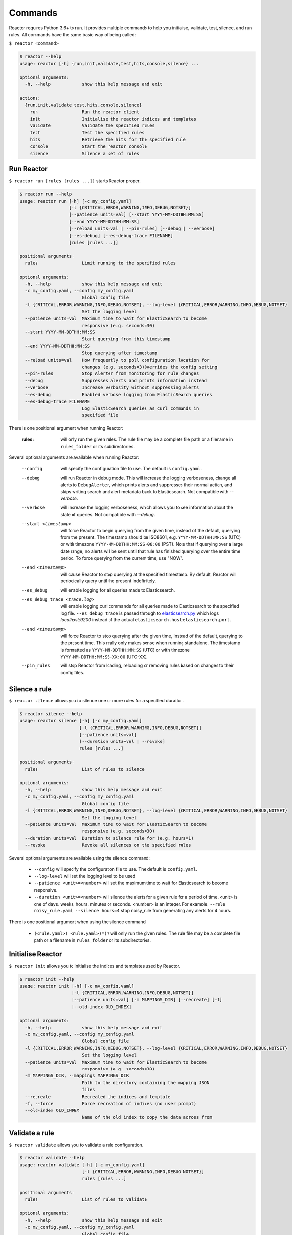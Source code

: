 .. _reactor_commands:

Commands
========

Reactor requires Python 3.6+ to run. It provides multiple commands to help you initialise, validate, test, silence, and
run rules. All commands have the same basic way of being called:

``$ reactor <command>``

.. code-block:: console

    $ reactor --help
    usage: reactor [-h] {run,init,validate,test,hits,console,silence} ...

    optional arguments:
      -h, --help            show this help message and exit

    actions:
      {run,init,validate,test,hits,console,silence}
        run                 Run the reactor client
        init                Initialise the reactor indices and templates
        validate            Validate the specified rules
        test                Test the specified rules
        hits                Retrieve the hits for the specified rule
        console             Start the reactor console
        silence             Silence a set of rules

Run Reactor
-----------

``$ reactor run [rules [rules ...]]`` starts Reactor proper.

.. code-block:: console

    $ reactor run --help
    usage: reactor run [-h] [-c my_config.yaml]
                       [-l {CRITICAL,ERROR,WARNING,INFO,DEBUG,NOTSET}]
                       [--patience units=val] [--start YYYY-MM-DDTHH:MM:SS]
                       [--end YYYY-MM-DDTHH:MM:SS]
                       [--reload units=val | --pin-rules] [--debug | --verbose]
                       [--es-debug] [--es-debug-trace FILENAME]
                       [rules [rules ...]]

    positional arguments:
      rules                 Limit running to the specified rules

    optional arguments:
      -h, --help            show this help message and exit
      -c my_config.yaml, --config my_config.yaml
                            Global config file
      -l {CRITICAL,ERROR,WARNING,INFO,DEBUG,NOTSET}, --log-level {CRITICAL,ERROR,WARNING,INFO,DEBUG,NOTSET}
                            Set the logging level
      --patience units=val  Maximum time to wait for ElasticSearch to become
                            responsive (e.g. seconds=30)
      --start YYYY-MM-DDTHH:MM:SS
                            Start querying from this timestamp
      --end YYYY-MM-DDTHH:MM:SS
                            Stop querying after timestamp
      --reload units=val    How frequently to poll configuration location for
                            changes (e.g. seconds=3)Overrides the config setting
      --pin-rules           Stop Alerter from monitoring for rule changes
      --debug               Suppresses alerts and prints information instead
      --verbose             Increase verbosity without suppressing alerts
      --es-debug            Enabled verbose logging from ElasticSearch queries
      --es-debug-trace FILENAME
                            Log ElasticSearch queries as curl commands in
                            specified file

There is one positional argument when running Reactor:

    :rules:                 will only run the given rules. The rule file may be a complete file path or a filename
                            in ``rules_folder`` or its subdirectories.

Several optional arguments are available when running Reactor:

    --config                will specify the configuration file to use. The default is ``config.yaml``.
    --debug                 will run Reactor in debug mode. This will increase the logging verboseness, change all alerts
                            to ``DebugAlerter``, which prints alerts and suppresses their normal action, and skips writing
                            search and alert metadata back to Elasticsearch. Not compatible with `--verbose`.
    --verbose               will increase the logging verboseness, which allows you to see information about the state
                            of queries. Not compatible with `--debug`.
    --start <timestamp>     will force Reactor to begin querying from the given time, instead of the default,
                            querying from the present. The timestamp should be ISO8601, e.g.  ``YYYY-MM-DDTHH:MM:SS``
                            (UTC) or with timezone ``YYYY-MM-DDTHH:MM:SS-08:00`` (PST). Note that if querying over a
                            large date range, no alerts will be sent until that rule has finished querying over the
                            entire time period. To force querying from the current time, use "NOW".
    --end <timestamp>       will cause Reactor to stop querying at the specified timestamp. By default, Reactor
                            will periodically query until the present indefinitely.
    --es_debug              will enable logging for all queries made to Elasticsearch.
    --es_debug_trace <trace.log>    will enable logging curl commands for all queries made to Elasticsearch to the
                                    specified log file. ``--es_debug_trace`` is passed through to `elasticsearch.py
                                    <http://elasticsearch-py.readthedocs.io/en/master/index.html#logging>`_ which
                                    logs `localhost:9200` instead of the actual ``elasticsearch.host``:``elasticsearch.port``.
    --end <timestamp>       will force Reactor to stop querying after the given time, instead of the default, querying
                            to the present time. This really only makes sense when running standalone. The timestamp is
                            formatted as ``YYYY-MM-DDTHH:MM:SS`` (UTC) or with timezone ``YYYY-MM-DDTHH:MM:SS-XX:00``
                            (UTC-XX).
    --pin_rules             will stop Reactor from loading, reloading or removing rules based on changes to their config files.

Silence a rule
---------------

``$ reactor silence`` allows you to silence one or more rules for a specified duration.

.. code-block:: console

    $ reactor silence --help
    usage: reactor silence [-h] [-c my_config.yaml]
                           [-l {CRITICAL,ERROR,WARNING,INFO,DEBUG,NOTSET}]
                           [--patience units=val]
                           [--duration units=val | --revoke]
                           rules [rules ...]

    positional arguments:
      rules                 List of rules to silence

    optional arguments:
      -h, --help            show this help message and exit
      -c my_config.yaml, --config my_config.yaml
                            Global config file
      -l {CRITICAL,ERROR,WARNING,INFO,DEBUG,NOTSET}, --log-level {CRITICAL,ERROR,WARNING,INFO,DEBUG,NOTSET}
                            Set the logging level
      --patience units=val  Maximum time to wait for ElasticSearch to become
                            responsive (e.g. seconds=30)
      --duration units=val  Duration to silence rule for (e.g. hours=1)
      --revoke              Revoke all silences on the specified rules

Several optional arguments are available using the silence command:

    - ``--config`` will specify the configuration file to use. The default is ``config.yaml``.
    - ``--log-level`` will set the logging level to be used
    - ``--patience <unit>=<number>`` will set the maximum time to wait for Elasticsearch to become responsive.
    - ``--duration <unit>=<number>`` will silence the alerts for a given rule for a period of time. <unit> is one of days,
      weeks, hours, minutes or seconds. <number> is an integer. For example, ``--rule noisy_rule.yaml --silence hours=4``
      stop noisy_rule from generating any alerts for 4 hours.


There is one positional argument when using the silence command:

    - ``(<rule.yaml>( <rule.yaml>)*)?`` will only run the given rules. The rule file may be a complete file path or a filename
      in ``rules_folder`` or its subdirectories.

Initialise Reactor
------------------

``$ reactor init`` allows you to initialise the indices and templates used by Reactor.

.. code-block:: console

    $ reactor init --help
    usage: reactor init [-h] [-c my_config.yaml]
                        [-l {CRITICAL,ERROR,WARNING,INFO,DEBUG,NOTSET}]
                        [--patience units=val] [-m MAPPINGS_DIR] [--recreate] [-f]
                        [--old-index OLD_INDEX]

    optional arguments:
      -h, --help            show this help message and exit
      -c my_config.yaml, --config my_config.yaml
                            Global config file
      -l {CRITICAL,ERROR,WARNING,INFO,DEBUG,NOTSET}, --log-level {CRITICAL,ERROR,WARNING,INFO,DEBUG,NOTSET}
                            Set the logging level
      --patience units=val  Maximum time to wait for ElasticSearch to become
                            responsive (e.g. seconds=30)
      -m MAPPINGS_DIR, --mappings MAPPINGS_DIR
                            Path to the directory containing the mapping JSON
                            files
      --recreate            Recreated the indices and template
      -f, --force           Force recreation of indices (no user prompt)
      --old-index OLD_INDEX
                            Name of the old index to copy the data across from

Validate a rule
------------------

``$ reactor validate`` allows you to validate a rule configuration.

.. code-block:: console

    $ reactor validate --help
    usage: reactor validate [-h] [-c my_config.yaml]
                            [-l {CRITICAL,ERROR,WARNING,INFO,DEBUG,NOTSET}]
                            rules [rules ...]

    positional arguments:
      rules                 List of rules to validate

    optional arguments:
      -h, --help            show this help message and exit
      -c my_config.yaml, --config my_config.yaml
                            Global config file
      -l {CRITICAL,ERROR,WARNING,INFO,DEBUG,NOTSET}, --log-level {CRITICAL,ERROR,WARNING,INFO,DEBUG,NOTSET}
                            Set the logging level

Test a rule
------------------

``$ reactor test`` allows you to test a rule.

.. code-block:: console

    $ reactor test --help
    usage: reactor test [-h] [-c my_config.yaml]
                        [-l {CRITICAL,ERROR,WARNING,INFO,DEBUG,NOTSET}]
                        [--patience units=val] [--max-hits [1..10000]]
                        [--timeframe units=val] [--start YYYY-MM-DDTHH:MM:SS]
                        [--output stdout|stderr|devnull|FILENAME]
                        [--format {plain,json}]
                        rules [rules ...]

    positional arguments:
      rules                 List of rules to test

    optional arguments:
      -h, --help            show this help message and exit
      -c my_config.yaml, --config my_config.yaml
                            Global config file
      -l {CRITICAL,ERROR,WARNING,INFO,DEBUG,NOTSET}, --log-level {CRITICAL,ERROR,WARNING,INFO,DEBUG,NOTSET}
                            Set the logging level
      --patience units=val  Maximum time to wait for ElasticSearch to become
                            responsive (e.g. seconds=30)
      --max-hits [1..10000]
                            Maximum number of hits to retrieve
      --timeframe units=val
                            Limit the query to a timeframe (e.g. hours=24)
      --start YYYY-MM-DDTHH:MM:SS
                            Start querying from this timestamp
      --output stdout|stderr|devnull|FILENAME
                            Where to output the alerts
      --format {plain,json}
                            Format to output the alerts

Get rule hits
------------------

``$ reactor hits`` allows you to retrieve the hits of a rule filter.

.. code-block:: console

    $ reactor hits --help
    usage: reactor hits [-h] [-c my_config.yaml]
                        [-l {CRITICAL,ERROR,WARNING,INFO,DEBUG,NOTSET}]
                        [--patience units=val] [--max-hits [1..10000]]
                        [--timeframe units=val] [--start YYYY-MM-DDTHH:MM:SS]
                        [--output stdout|stderr|devnull|FILENAME]
                        [--format {plain,json}] [--counts]
                        rule

    positional arguments:
      rule                  The rule to retrieve hits

    optional arguments:
      -h, --help            show this help message and exit
      -c my_config.yaml, --config my_config.yaml
                            Global config file
      -l {CRITICAL,ERROR,WARNING,INFO,DEBUG,NOTSET}, --log-level {CRITICAL,ERROR,WARNING,INFO,DEBUG,NOTSET}
                            Set the logging level
      --patience units=val  Maximum time to wait for ElasticSearch to become
                            responsive (e.g. seconds=30)
      --max-hits [1..10000]
                            Maximum number of hits to retrieve
      --timeframe units=val
                            Limit the query to a timeframe (e.g. hours=24)
      --start YYYY-MM-DDTHH:MM:SS
                            Start querying from this timestamp
      --output stdout|stderr|devnull|FILENAME
                            Where to output the alerts
      --format {plain,json}
                            Format to output the alerts
      --counts              Only report on the number of hits

Console command
------------------

``$ reactor console`` provides a basic curses view of Reactor. It provides command line access to viewing reactor
indices and should be used for debugging purposes by developers or administrators.

.. code-block:: console

    $ reactor console --help
    usage: reactor console [-h] [-c my_config.yaml]
                           [-l {CRITICAL,ERROR,WARNING,INFO,DEBUG,NOTSET}]
                           [--patience units=val] [--suppress]
                           [-i {alerts,error,silence,status}] [-r REFRESH]
                           [--max-hits [1..]]

    optional arguments:
      -h, --help            show this help message and exit
      -c my_config.yaml, --config my_config.yaml
                            Global config file
      -l {CRITICAL,ERROR,WARNING,INFO,DEBUG,NOTSET}, --log-level {CRITICAL,ERROR,WARNING,INFO,DEBUG,NOTSET}
                            Set the logging level
      --patience units=val  Maximum time to wait for ElasticSearch to become
                            responsive (e.g. seconds=30)
      --suppress            Disable warnings from urllib3
      -i {alerts,error,silence,status}, --index {alerts,error,silence,status}
                            Index to retrieve hits from
      -r REFRESH, --refresh REFRESH
                            Number of seconds between automatic refresh
      --max-hits [1..]      Maximum number of hits to retrieve

Several optional arguments are available when running Reactor console:

    --config <my_config.yaml>   will specify the configuration file to use. The default is ``config.yaml`` found in the
                                current working directory.
    --patience <units=value>    will specify the duration to wait for Elasticsearch to become responsive.
    --suppress                  will specify whether to disable urllib3 warnings.
    --index <index>             will specify the starting view of console. The default is ``indices``.
    --refresh <seconds>         will specify number of seconds between automatic refresh of the current view. The
                                default is not have automatic refresh.
    --max-hits <integer>        will specify the maximum number of hits that will be displayed by the console.

Keyboard commands
^^^^^^^^^^^^^^^^^

Reactor console is controlled by keyboard commands. Below is a complete list of the commands:

.. table::
    :widths: 25 75

    +---------------+--------------------------------------------------------------------------------------------------+
    |   Switch views                                                                                                   |
    +===============+==================================================================================================+
    | **Key**       | **Action**                                                                                       |
    +---------------+--------------------------------------------------------------------------------------------------+
    | ``i``         | Switch to view reactor indices                                                                   |
    +---------------+--------------------------------------------------------------------------------------------------+
    | ``a``         | Switch to view ``reactor_alerts`` (see global ``writeback_alias`` option)                        |
    +---------------+--------------------------------------------------------------------------------------------------+
    | ``e``         | Switch to view ``reactor_error`` (see global ``writeback_index`` option)                         |
    +---------------+--------------------------------------------------------------------------------------------------+
    | ``s``         | Switch to view ``reactor_silence`` (see global ``writeback_index`` option)                       |
    +---------------+--------------------------------------------------------------------------------------------------+
    | ``t``         | Switch to view ``reactor_status`` (see global ``writeback_index`` option)                        |
    +---------------+--------------------------------------------------------------------------------------------------+
    | ``r``         | Refresh the current view immediately                                                             |
    +---------------+--------------------------------------------------------------------------------------------------+
    | ``ESC``       | Switch from item view to item index view or from index view to indices view                      |
    +---------------+--------------------------------------------------------------------------------------------------+

.. table::
    :widths: 25 75

    +---------------+--------------------------------------------------------------------------------------------------+
    |   Selecting a row                                                                                                |
    +===============+==================================================================================================+
    | **Key**       | **Action**                                                                                       |
    +---------------+--------------------------------------------------------------------------------------------------+
    | ``1..9``      | Start to enter a row number to select (**note** disables auto refresh)                           |
    +---------------+--------------------------------------------------------------------------------------------------+
    | ``BACKSPACE`` | Delete the last entered digit of the line number                                                 |
    +---------------+                                                                                                  |
    | ``DEL``       |                                                                                                  |
    +---------------+--------------------------------------------------------------------------------------------------+
    | ``.``         | Select the current specified row                                                                 |
    +---------------+                                                                                                  |
    | ``Enter``     |                                                                                                  |
    +---------------+--------------------------------------------------------------------------------------------------+

.. table::
    :widths: 25 75

    +---------------+--------------------------------------------------------------------------------------------------+
    |   Scrolling table                                                                                                |
    +===============+==================================================================================================+
    | **Key**       | **Action**                                                                                       |
    +---------------+--------------------------------------------------------------------------------------------------+
    | ``KEY_HOME``  | Scroll the view to the first page                                                                |
    +---------------+--------------------------------------------------------------------------------------------------+
    | ``KEY_LEFT``  | Scroll the view to the previous page                                                             |
    +---------------+                                                                                                  |
    | ``KEY_PPAGE`` |                                                                                                  |
    +---------------+--------------------------------------------------------------------------------------------------+
    | ``KEY_RIGHT`` | Scroll the view to the next page                                                                 |
    +---------------+                                                                                                  |
    | ``KEY_NPAGE`` |                                                                                                  |
    +---------------+--------------------------------------------------------------------------------------------------+
    | ``KEY_END``   | Scroll the view to the last page                                                                 |
    +---------------+--------------------------------------------------------------------------------------------------+

.. table::
    :widths: 25 75

    +---------------+--------------------------------------------------------------------------------------------------+
    |   Scrolling item                                                                                                 |
    +===============+==================================================================================================+
    | **Key**       | **Action**                                                                                       |
    +---------------+--------------------------------------------------------------------------------------------------+
    | ``KEY_HOME``  | Scroll the view to the top                                                                       |
    +---------------+--------------------------------------------------------------------------------------------------+
    | ``KEY_UP``    | Scroll the view up                                                                               |
    +---------------+--------------------------------------------------------------------------------------------------+
    | ``KEY_DOWN``  | Scroll the view down                                                                             |
    +---------------+--------------------------------------------------------------------------------------------------+
    | ``KEY_END``   | Scroll the view to the bottom                                                                    |
    +---------------+--------------------------------------------------------------------------------------------------+

.. table::
    :widths: 25 75

    +---------------+--------------------------------------------------------------------------------------------------+
    |   Exiting Console                                                                                                |
    +===============+==================================================================================================+
    | **Key**       | **Action**                                                                                       |
    +---------------+--------------------------------------------------------------------------------------------------+
    | ``q``         | Quit the console                                                                                 |
    +---------------+--------------------------------------------------------------------------------------------------+
    | ``^C``        | Quit the console (if pressed 3 times then will call system exit)                                 |
    +---------------+--------------------------------------------------------------------------------------------------+
